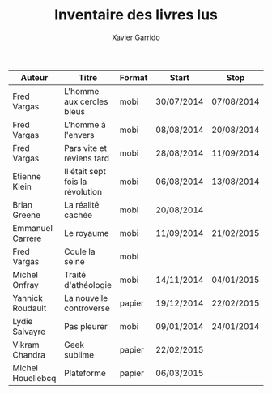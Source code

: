 #+TITLE: Inventaire des livres lus
#+AUTHOR: Xavier Garrido
#+DESCRIPTION: Document contenant les noms des auteurs et
#+DESCRIPTION: les titres de livres lus dans un passé ± récent


|-------------------+----------------------------------+--------+------------+------------|
| Auteur            | Titre                            | Format | Start      | Stop       |
|-------------------+----------------------------------+--------+------------+------------|
| Fred Vargas       | L'homme aux cercles bleus        | mobi   | 30/07/2014 | 07/08/2014 |
| Fred Vargas       | L'homme à l'envers               | mobi   | 08/08/2014 | 20/08/2014 |
| Fred Vargas       | Pars vite et reviens tard        | mobi   | 28/08/2014 | 11/09/2014 |
| Etienne Klein     | Il était sept fois la révolution | mobi   | 06/08/2014 | 13/08/2014 |
| Brian Greene      | La réalité cachée                | mobi   | 20/08/2014 |            |
| Emmanuel Carrere  | Le royaume                       | mobi   | 11/09/2014 | 21/02/2015 |
| Fred Vargas       | Coule la seine                   | mobi   |            |            |
| Michel Onfray     | Traité d'athéologie              | mobi   | 14/11/2014 | 04/01/2015 |
| Yannick Roudault  | La nouvelle controverse          | papier | 19/12/2014 | 22/02/2015 |
| Lydie Salvayre    | Pas pleurer                      | mobi   | 09/01/2014 | 24/01/2014 |
| Vikram Chandra    | Geek sublime                     | papier | 22/02/2015 |            |
| Michel Houellebcq | Plateforme                       | papier | 06/03/2015 |            |
|-------------------+----------------------------------+--------+------------+------------|

